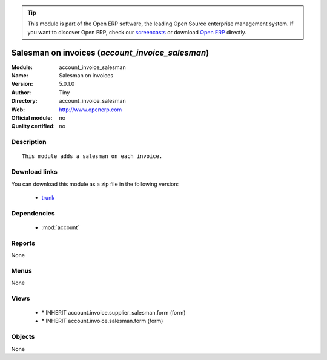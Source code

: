 
.. module:: account_invoice_salesman
    :synopsis: Salesman on invoices 
    :noindex:
.. 

.. raw:: html

      <br />
    <link rel="stylesheet" href="../_static/hide_objects_in_sidebar.css" type="text/css" />

.. tip:: This module is part of the Open ERP software, the leading Open Source 
  enterprise management system. If you want to discover Open ERP, check our 
  `screencasts <http://openerp.tv>`_ or download 
  `Open ERP <http://openerp.com>`_ directly.

.. raw:: html

    <div class="js-kit-rating" title="" permalink="" standalone="yes" path="/account_invoice_salesman"></div>
    <script src="http://js-kit.com/ratings.js"></script>

Salesman on invoices (*account_invoice_salesman*)
=================================================
:Module: account_invoice_salesman
:Name: Salesman on invoices
:Version: 5.0.1.0
:Author: Tiny
:Directory: account_invoice_salesman
:Web: http://www.openerp.com
:Official module: no
:Quality certified: no

Description
-----------

::

  This module adds a salesman on each invoice.

Download links
--------------

You can download this module as a zip file in the following version:

  * `trunk <http://www.openerp.com/download/modules/trunk/account_invoice_salesman.zip>`_


Dependencies
------------

 * :mod:`account`

Reports
-------

None


Menus
-------


None


Views
-----

 * \* INHERIT account.invoice.supplier_salesman.form (form)
 * \* INHERIT account.invoice.salesman.form (form)


Objects
-------

None
